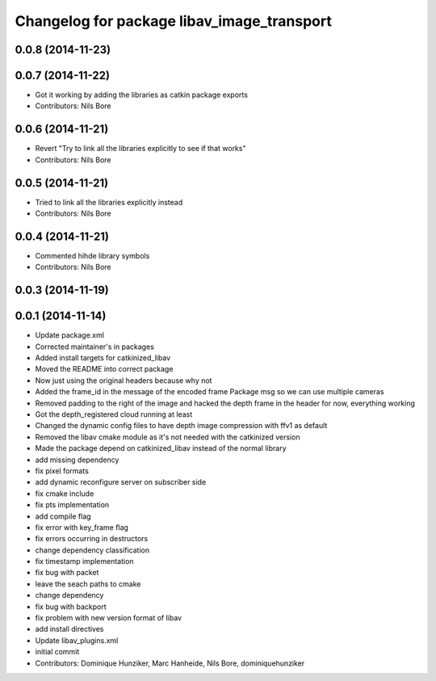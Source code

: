 ^^^^^^^^^^^^^^^^^^^^^^^^^^^^^^^^^^^^^^^^^^^
Changelog for package libav_image_transport
^^^^^^^^^^^^^^^^^^^^^^^^^^^^^^^^^^^^^^^^^^^

0.0.8 (2014-11-23)
------------------

0.0.7 (2014-11-22)
------------------
* Got it working by adding the libraries as catkin package exports
* Contributors: Nils Bore

0.0.6 (2014-11-21)
------------------
* Revert "Try to link all the libraries explicitly to see if that works"
* Contributors: Nils Bore

0.0.5 (2014-11-21)
------------------
* Tried to link all the libraries explicitly instead
* Contributors: Nils Bore

0.0.4 (2014-11-21)
------------------
* Commented hihde library symbols
* Contributors: Nils Bore

0.0.3 (2014-11-19)
------------------

0.0.1 (2014-11-14)
------------------
* Update package.xml
* Corrected maintainer's in packages
* Added install targets for catkinized_libav
* Moved the README into correct package
* Now just using the original headers because why not
* Added the frame_id in the message of the encoded frame Package msg so we can use multiple cameras
* Removed padding to the right of the image and hacked the depth frame in the header for now, everything working
* Got the depth_registered cloud running at least
* Changed the dynamic config files to have depth image compression with ffv1 as default
* Removed the libav cmake module as it's not needed with the catkinized version
* Made the package depend on catkinized_libav instead of the normal library
* add missing dependency
* fix pixel formats
* add dynamic reconfigure server on subscriber side
* fix cmake include
* fix pts implementation
* add compile flag
* fix error with key_frame flag
* fix errors occurring in destructors
* change dependency classification
* fix timestamp implementation
* fix bug with packet
* leave the seach paths to cmake
* change dependency
* fix bug with backport
* fix problem with new version format of libav
* add install directives
* Update libav_plugins.xml
* initial commit
* Contributors: Dominique Hunziker, Marc Hanheide, Nils Bore, dominiquehunziker
